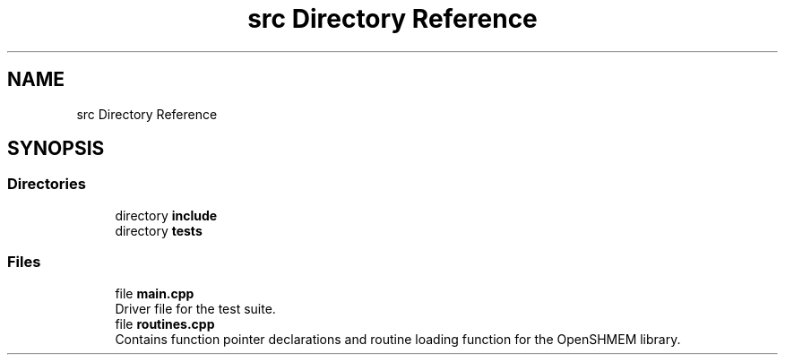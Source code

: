 .TH "src Directory Reference" 3 "Version 0.1" "shmemvv" \" -*- nroff -*-
.ad l
.nh
.SH NAME
src Directory Reference
.SH SYNOPSIS
.br
.PP
.SS "Directories"

.in +1c
.ti -1c
.RI "directory \fBinclude\fP"
.br
.ti -1c
.RI "directory \fBtests\fP"
.br
.in -1c
.SS "Files"

.in +1c
.ti -1c
.RI "file \fBmain\&.cpp\fP"
.br
.RI "Driver file for the test suite\&. "
.ti -1c
.RI "file \fBroutines\&.cpp\fP"
.br
.RI "Contains function pointer declarations and routine loading function for the OpenSHMEM library\&. "
.in -1c

